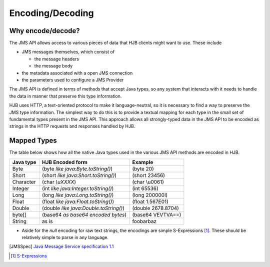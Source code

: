 =================
Encoding/Decoding
=================

Why encode/decode?
------------------

The JMS API allows access to various pieces of data that HJB clients
might want to use. These include

* JMS messages themselves, which consist of

  - the message headers

  - the message body

* the metadata associated with a open JMS connection

* the parameters used to configure a JMS Provider 

The JMS API is defined in terms of methods that accept Java types, so
any system that interacts with it needs to handle the data in manner
that preserve this type information.

HJB uses HTTP, a text-oriented protocol to make it language-neutral,
so it is necessary to find a way to preserve the JMS type
information. The simplest way to do this is to provide a textual
mapping for each type in the small set of fundamental types present in
the JMS API. This approach allows all strongly-typed data in the JMS
API to be encoded as strings in the HTTP requests and responses
handled by HJB.

Mapped Types
------------

The table below shows how all the native Java types used in the
various JMS API methods are encoded in HJB.

.. class:: display-items

+-------------+---------------------------------------+-------------------+
|Java type    | HJB Encoded form                      | Example           |
+=============+=======================================+===================+
|Byte         |(byte *like java:Byte.toString()*)     |(byte 20)          |
+-------------+---------------------------------------+-------------------+
|Short        |(short *like java:Short.toString()*)   |(short 23456)      |
+-------------+---------------------------------------+-------------------+
|Character    |(char *\\uXXXX*)                       |(char \\u0061)     |
+-------------+---------------------------------------+-------------------+
|Integer      |(int *like java:Integer.toString()*)   |(int 65536)        |
+-------------+---------------------------------------+-------------------+
|Long         |(long *like java:Long.toString()*)     |(long 200000l)     |
+-------------+---------------------------------------+-------------------+
|Float        |(float *like java:Float.toString()*)   |(float 1.567E01)   |
+-------------+---------------------------------------+-------------------+
|Double       |(double *like java:Double.toString()*) |(double 2678.8704) |
+-------------+---------------------------------------+-------------------+
|byte[]       |(base64 *as base64 encoded bytes*)     |(base64 VEVTVA==)  |
+-------------+---------------------------------------+-------------------+
|String       |as is                                  |foobarbaz          |
+-------------+---------------------------------------+-------------------+

* Aside for the *null* encoding for raw text strings, the encodings
  are simple S-Expressions [#]_.  These should be relatively simple to
  parse in any language.

.. [JMSSpec] `Java Message Service specification 1.1
   <http://java.sun.com/products/jms/docs.html>`_

.. [#] `S-Expressions <http://en.wikipedia.org/wiki/S_expression>`_
